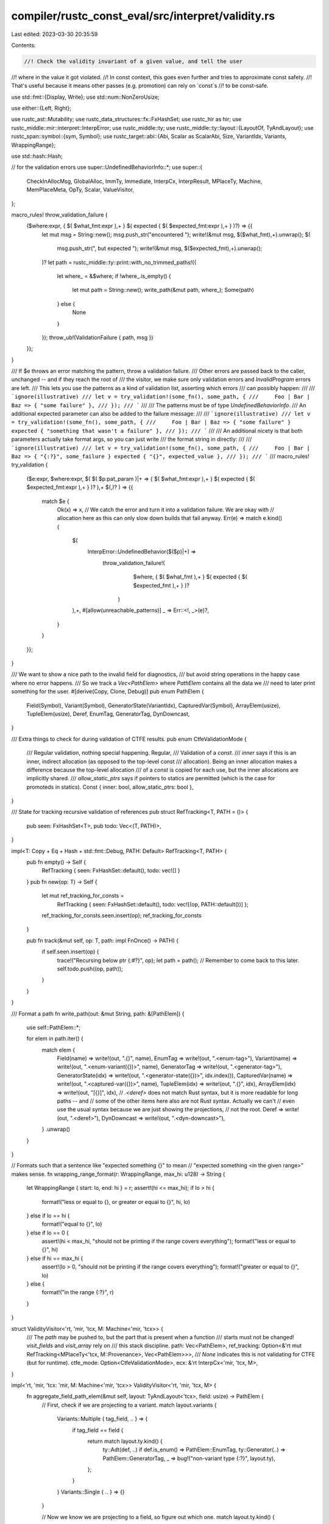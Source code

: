 compiler/rustc_const_eval/src/interpret/validity.rs
===================================================

Last edited: 2023-03-30 20:35:59

Contents:

.. code-block:: rs

    //! Check the validity invariant of a given value, and tell the user
//! where in the value it got violated.
//! In const context, this goes even further and tries to approximate const safety.
//! That's useful because it means other passes (e.g. promotion) can rely on `const`s
//! to be const-safe.

use std::fmt::{Display, Write};
use std::num::NonZeroUsize;

use either::{Left, Right};

use rustc_ast::Mutability;
use rustc_data_structures::fx::FxHashSet;
use rustc_hir as hir;
use rustc_middle::mir::interpret::InterpError;
use rustc_middle::ty;
use rustc_middle::ty::layout::{LayoutOf, TyAndLayout};
use rustc_span::symbol::{sym, Symbol};
use rustc_target::abi::{Abi, Scalar as ScalarAbi, Size, VariantIdx, Variants, WrappingRange};

use std::hash::Hash;

// for the validation errors
use super::UndefinedBehaviorInfo::*;
use super::{
    CheckInAllocMsg, GlobalAlloc, ImmTy, Immediate, InterpCx, InterpResult, MPlaceTy, Machine,
    MemPlaceMeta, OpTy, Scalar, ValueVisitor,
};

macro_rules! throw_validation_failure {
    ($where:expr, { $( $what_fmt:expr ),+ } $( expected { $( $expected_fmt:expr ),+ } )?) => {{
        let mut msg = String::new();
        msg.push_str("encountered ");
        write!(&mut msg, $($what_fmt),+).unwrap();
        $(
            msg.push_str(", but expected ");
            write!(&mut msg, $($expected_fmt),+).unwrap();
        )?
        let path = rustc_middle::ty::print::with_no_trimmed_paths!({
            let where_ = &$where;
            if !where_.is_empty() {
                let mut path = String::new();
                write_path(&mut path, where_);
                Some(path)
            } else {
                None
            }
        });
        throw_ub!(ValidationFailure { path, msg })
    }};
}

/// If $e throws an error matching the pattern, throw a validation failure.
/// Other errors are passed back to the caller, unchanged -- and if they reach the root of
/// the visitor, we make sure only validation errors and `InvalidProgram` errors are left.
/// This lets you use the patterns as a kind of validation list, asserting which errors
/// can possibly happen:
///
/// ```ignore(illustrative)
/// let v = try_validation!(some_fn(), some_path, {
///     Foo | Bar | Baz => { "some failure" },
/// });
/// ```
///
/// The patterns must be of type `UndefinedBehaviorInfo`.
/// An additional expected parameter can also be added to the failure message:
///
/// ```ignore(illustrative)
/// let v = try_validation!(some_fn(), some_path, {
///     Foo | Bar | Baz => { "some failure" } expected { "something that wasn't a failure" },
/// });
/// ```
///
/// An additional nicety is that both parameters actually take format args, so you can just write
/// the format string in directly:
///
/// ```ignore(illustrative)
/// let v = try_validation!(some_fn(), some_path, {
///     Foo | Bar | Baz => { "{:?}", some_failure } expected { "{}", expected_value },
/// });
/// ```
///
macro_rules! try_validation {
    ($e:expr, $where:expr,
    $( $( $p:pat_param )|+ => { $( $what_fmt:expr ),+ } $( expected { $( $expected_fmt:expr ),+ } )? ),+ $(,)?
    ) => {{
        match $e {
            Ok(x) => x,
            // We catch the error and turn it into a validation failure. We are okay with
            // allocation here as this can only slow down builds that fail anyway.
            Err(e) => match e.kind() {
                $(
                    InterpError::UndefinedBehavior($($p)|+) =>
                       throw_validation_failure!(
                            $where,
                            { $( $what_fmt ),+ } $( expected { $( $expected_fmt ),+ } )?
                        )
                ),+,
                #[allow(unreachable_patterns)]
                _ => Err::<!, _>(e)?,
            }
        }
    }};
}

/// We want to show a nice path to the invalid field for diagnostics,
/// but avoid string operations in the happy case where no error happens.
/// So we track a `Vec<PathElem>` where `PathElem` contains all the data we
/// need to later print something for the user.
#[derive(Copy, Clone, Debug)]
pub enum PathElem {
    Field(Symbol),
    Variant(Symbol),
    GeneratorState(VariantIdx),
    CapturedVar(Symbol),
    ArrayElem(usize),
    TupleElem(usize),
    Deref,
    EnumTag,
    GeneratorTag,
    DynDowncast,
}

/// Extra things to check for during validation of CTFE results.
pub enum CtfeValidationMode {
    /// Regular validation, nothing special happening.
    Regular,
    /// Validation of a `const`.
    /// `inner` says if this is an inner, indirect allocation (as opposed to the top-level const
    /// allocation). Being an inner allocation makes a difference because the top-level allocation
    /// of a `const` is copied for each use, but the inner allocations are implicitly shared.
    /// `allow_static_ptrs` says if pointers to statics are permitted (which is the case for promoteds in statics).
    Const { inner: bool, allow_static_ptrs: bool },
}

/// State for tracking recursive validation of references
pub struct RefTracking<T, PATH = ()> {
    pub seen: FxHashSet<T>,
    pub todo: Vec<(T, PATH)>,
}

impl<T: Copy + Eq + Hash + std::fmt::Debug, PATH: Default> RefTracking<T, PATH> {
    pub fn empty() -> Self {
        RefTracking { seen: FxHashSet::default(), todo: vec![] }
    }
    pub fn new(op: T) -> Self {
        let mut ref_tracking_for_consts =
            RefTracking { seen: FxHashSet::default(), todo: vec![(op, PATH::default())] };
        ref_tracking_for_consts.seen.insert(op);
        ref_tracking_for_consts
    }

    pub fn track(&mut self, op: T, path: impl FnOnce() -> PATH) {
        if self.seen.insert(op) {
            trace!("Recursing below ptr {:#?}", op);
            let path = path();
            // Remember to come back to this later.
            self.todo.push((op, path));
        }
    }
}

/// Format a path
fn write_path(out: &mut String, path: &[PathElem]) {
    use self::PathElem::*;

    for elem in path.iter() {
        match elem {
            Field(name) => write!(out, ".{}", name),
            EnumTag => write!(out, ".<enum-tag>"),
            Variant(name) => write!(out, ".<enum-variant({})>", name),
            GeneratorTag => write!(out, ".<generator-tag>"),
            GeneratorState(idx) => write!(out, ".<generator-state({})>", idx.index()),
            CapturedVar(name) => write!(out, ".<captured-var({})>", name),
            TupleElem(idx) => write!(out, ".{}", idx),
            ArrayElem(idx) => write!(out, "[{}]", idx),
            // `.<deref>` does not match Rust syntax, but it is more readable for long paths -- and
            // some of the other items here also are not Rust syntax. Actually we can't
            // even use the usual syntax because we are just showing the projections,
            // not the root.
            Deref => write!(out, ".<deref>"),
            DynDowncast => write!(out, ".<dyn-downcast>"),
        }
        .unwrap()
    }
}

// Formats such that a sentence like "expected something {}" to mean
// "expected something <in the given range>" makes sense.
fn wrapping_range_format(r: WrappingRange, max_hi: u128) -> String {
    let WrappingRange { start: lo, end: hi } = r;
    assert!(hi <= max_hi);
    if lo > hi {
        format!("less or equal to {}, or greater or equal to {}", hi, lo)
    } else if lo == hi {
        format!("equal to {}", lo)
    } else if lo == 0 {
        assert!(hi < max_hi, "should not be printing if the range covers everything");
        format!("less or equal to {}", hi)
    } else if hi == max_hi {
        assert!(lo > 0, "should not be printing if the range covers everything");
        format!("greater or equal to {}", lo)
    } else {
        format!("in the range {:?}", r)
    }
}

struct ValidityVisitor<'rt, 'mir, 'tcx, M: Machine<'mir, 'tcx>> {
    /// The `path` may be pushed to, but the part that is present when a function
    /// starts must not be changed!  `visit_fields` and `visit_array` rely on
    /// this stack discipline.
    path: Vec<PathElem>,
    ref_tracking: Option<&'rt mut RefTracking<MPlaceTy<'tcx, M::Provenance>, Vec<PathElem>>>,
    /// `None` indicates this is not validating for CTFE (but for runtime).
    ctfe_mode: Option<CtfeValidationMode>,
    ecx: &'rt InterpCx<'mir, 'tcx, M>,
}

impl<'rt, 'mir, 'tcx: 'mir, M: Machine<'mir, 'tcx>> ValidityVisitor<'rt, 'mir, 'tcx, M> {
    fn aggregate_field_path_elem(&mut self, layout: TyAndLayout<'tcx>, field: usize) -> PathElem {
        // First, check if we are projecting to a variant.
        match layout.variants {
            Variants::Multiple { tag_field, .. } => {
                if tag_field == field {
                    return match layout.ty.kind() {
                        ty::Adt(def, ..) if def.is_enum() => PathElem::EnumTag,
                        ty::Generator(..) => PathElem::GeneratorTag,
                        _ => bug!("non-variant type {:?}", layout.ty),
                    };
                }
            }
            Variants::Single { .. } => {}
        }

        // Now we know we are projecting to a field, so figure out which one.
        match layout.ty.kind() {
            // generators and closures.
            ty::Closure(def_id, _) | ty::Generator(def_id, _, _) => {
                let mut name = None;
                // FIXME this should be more descriptive i.e. CapturePlace instead of CapturedVar
                // https://github.com/rust-lang/project-rfc-2229/issues/46
                if let Some(local_def_id) = def_id.as_local() {
                    let tables = self.ecx.tcx.typeck(local_def_id);
                    if let Some(captured_place) =
                        tables.closure_min_captures_flattened(local_def_id).nth(field)
                    {
                        // Sometimes the index is beyond the number of upvars (seen
                        // for a generator).
                        let var_hir_id = captured_place.get_root_variable();
                        let node = self.ecx.tcx.hir().get(var_hir_id);
                        if let hir::Node::Pat(pat) = node {
                            if let hir::PatKind::Binding(_, _, ident, _) = pat.kind {
                                name = Some(ident.name);
                            }
                        }
                    }
                }

                PathElem::CapturedVar(name.unwrap_or_else(|| {
                    // Fall back to showing the field index.
                    sym::integer(field)
                }))
            }

            // tuples
            ty::Tuple(_) => PathElem::TupleElem(field),

            // enums
            ty::Adt(def, ..) if def.is_enum() => {
                // we might be projecting *to* a variant, or to a field *in* a variant.
                match layout.variants {
                    Variants::Single { index } => {
                        // Inside a variant
                        PathElem::Field(def.variant(index).fields[field].name)
                    }
                    Variants::Multiple { .. } => bug!("we handled variants above"),
                }
            }

            // other ADTs
            ty::Adt(def, _) => PathElem::Field(def.non_enum_variant().fields[field].name),

            // arrays/slices
            ty::Array(..) | ty::Slice(..) => PathElem::ArrayElem(field),

            // dyn traits
            ty::Dynamic(..) => PathElem::DynDowncast,

            // nothing else has an aggregate layout
            _ => bug!("aggregate_field_path_elem: got non-aggregate type {:?}", layout.ty),
        }
    }

    fn with_elem<R>(
        &mut self,
        elem: PathElem,
        f: impl FnOnce(&mut Self) -> InterpResult<'tcx, R>,
    ) -> InterpResult<'tcx, R> {
        // Remember the old state
        let path_len = self.path.len();
        // Record new element
        self.path.push(elem);
        // Perform operation
        let r = f(self)?;
        // Undo changes
        self.path.truncate(path_len);
        // Done
        Ok(r)
    }

    fn read_immediate(
        &self,
        op: &OpTy<'tcx, M::Provenance>,
        expected: impl Display,
    ) -> InterpResult<'tcx, ImmTy<'tcx, M::Provenance>> {
        Ok(try_validation!(
            self.ecx.read_immediate(op),
            self.path,
            InvalidUninitBytes(None) => { "uninitialized memory" } expected { "{expected}" }
        ))
    }

    fn read_scalar(
        &self,
        op: &OpTy<'tcx, M::Provenance>,
        expected: impl Display,
    ) -> InterpResult<'tcx, Scalar<M::Provenance>> {
        Ok(self.read_immediate(op, expected)?.to_scalar())
    }

    fn check_wide_ptr_meta(
        &mut self,
        meta: MemPlaceMeta<M::Provenance>,
        pointee: TyAndLayout<'tcx>,
    ) -> InterpResult<'tcx> {
        let tail = self.ecx.tcx.struct_tail_erasing_lifetimes(pointee.ty, self.ecx.param_env);
        match tail.kind() {
            ty::Dynamic(..) => {
                let vtable = meta.unwrap_meta().to_pointer(self.ecx)?;
                // Make sure it is a genuine vtable pointer.
                let (_ty, _trait) = try_validation!(
                    self.ecx.get_ptr_vtable(vtable),
                    self.path,
                    DanglingIntPointer(..) |
                    InvalidVTablePointer(..) =>
                        { "{vtable}" } expected { "a vtable pointer" },
                );
                // FIXME: check if the type/trait match what ty::Dynamic says?
            }
            ty::Slice(..) | ty::Str => {
                let _len = meta.unwrap_meta().to_machine_usize(self.ecx)?;
                // We do not check that `len * elem_size <= isize::MAX`:
                // that is only required for references, and there it falls out of the
                // "dereferenceable" check performed by Stacked Borrows.
            }
            ty::Foreign(..) => {
                // Unsized, but not wide.
            }
            _ => bug!("Unexpected unsized type tail: {:?}", tail),
        }

        Ok(())
    }

    /// Check a reference or `Box`.
    fn check_safe_pointer(
        &mut self,
        value: &OpTy<'tcx, M::Provenance>,
        kind: &str,
    ) -> InterpResult<'tcx> {
        let place =
            self.ecx.ref_to_mplace(&self.read_immediate(value, format_args!("a {kind}"))?)?;
        // Handle wide pointers.
        // Check metadata early, for better diagnostics
        if place.layout.is_unsized() {
            self.check_wide_ptr_meta(place.meta, place.layout)?;
        }
        // Make sure this is dereferenceable and all.
        let size_and_align = try_validation!(
            self.ecx.size_and_align_of_mplace(&place),
            self.path,
            InvalidMeta(msg) => { "invalid {} metadata: {}", kind, msg },
        );
        let (size, align) = size_and_align
            // for the purpose of validity, consider foreign types to have
            // alignment and size determined by the layout (size will be 0,
            // alignment should take attributes into account).
            .unwrap_or_else(|| (place.layout.size, place.layout.align.abi));
        // Direct call to `check_ptr_access_align` checks alignment even on CTFE machines.
        try_validation!(
            self.ecx.check_ptr_access_align(
                place.ptr,
                size,
                align,
                CheckInAllocMsg::InboundsTest, // will anyway be replaced by validity message
            ),
            self.path,
            AlignmentCheckFailed { required, has } =>
                {
                    "an unaligned {kind} (required {} byte alignment but found {})",
                    required.bytes(),
                    has.bytes()
                },
            DanglingIntPointer(0, _) =>
                { "a null {kind}" },
            DanglingIntPointer(i, _) =>
                { "a dangling {kind} (address {i:#x} is unallocated)" },
            PointerOutOfBounds { .. } =>
                { "a dangling {kind} (going beyond the bounds of its allocation)" },
            // This cannot happen during const-eval (because interning already detects
            // dangling pointers), but it can happen in Miri.
            PointerUseAfterFree(..) =>
                { "a dangling {kind} (use-after-free)" },
        );
        // Do not allow pointers to uninhabited types.
        if place.layout.abi.is_uninhabited() {
            throw_validation_failure!(self.path,
                { "a {kind} pointing to uninhabited type {}", place.layout.ty }
            )
        }
        // Recursive checking
        if let Some(ref_tracking) = self.ref_tracking.as_deref_mut() {
            // Proceed recursively even for ZST, no reason to skip them!
            // `!` is a ZST and we want to validate it.
            if let Ok((alloc_id, _offset, _prov)) = self.ecx.ptr_try_get_alloc_id(place.ptr) {
                // Let's see what kind of memory this points to.
                let alloc_kind = self.ecx.tcx.try_get_global_alloc(alloc_id);
                match alloc_kind {
                    Some(GlobalAlloc::Static(did)) => {
                        // Special handling for pointers to statics (irrespective of their type).
                        assert!(!self.ecx.tcx.is_thread_local_static(did));
                        assert!(self.ecx.tcx.is_static(did));
                        if matches!(
                            self.ctfe_mode,
                            Some(CtfeValidationMode::Const { allow_static_ptrs: false, .. })
                        ) {
                            // See const_eval::machine::MemoryExtra::can_access_statics for why
                            // this check is so important.
                            // This check is reachable when the const just referenced the static,
                            // but never read it (so we never entered `before_access_global`).
                            throw_validation_failure!(self.path,
                                { "a {} pointing to a static variable in a constant", kind }
                            );
                        }
                        // We skip recursively checking other statics. These statics must be sound by
                        // themselves, and the only way to get broken statics here is by using
                        // unsafe code.
                        // The reasons we don't check other statics is twofold. For one, in all
                        // sound cases, the static was already validated on its own, and second, we
                        // trigger cycle errors if we try to compute the value of the other static
                        // and that static refers back to us.
                        // We might miss const-invalid data,
                        // but things are still sound otherwise (in particular re: consts
                        // referring to statics).
                        return Ok(());
                    }
                    Some(GlobalAlloc::Memory(alloc)) => {
                        if alloc.inner().mutability == Mutability::Mut
                            && matches!(self.ctfe_mode, Some(CtfeValidationMode::Const { .. }))
                        {
                            // This should be unreachable, but if someone manages to copy a pointer
                            // out of a `static`, then that pointer might point to mutable memory,
                            // and we would catch that here.
                            throw_validation_failure!(self.path,
                                { "a {} pointing to mutable memory in a constant", kind }
                            );
                        }
                    }
                    // Nothing to check for these.
                    None | Some(GlobalAlloc::Function(..) | GlobalAlloc::VTable(..)) => {}
                }
            }
            let path = &self.path;
            ref_tracking.track(place, || {
                // We need to clone the path anyway, make sure it gets created
                // with enough space for the additional `Deref`.
                let mut new_path = Vec::with_capacity(path.len() + 1);
                new_path.extend(path);
                new_path.push(PathElem::Deref);
                new_path
            });
        }
        Ok(())
    }

    /// Check if this is a value of primitive type, and if yes check the validity of the value
    /// at that type. Return `true` if the type is indeed primitive.
    fn try_visit_primitive(
        &mut self,
        value: &OpTy<'tcx, M::Provenance>,
    ) -> InterpResult<'tcx, bool> {
        // Go over all the primitive types
        let ty = value.layout.ty;
        match ty.kind() {
            ty::Bool => {
                let value = self.read_scalar(value, "a boolean")?;
                try_validation!(
                    value.to_bool(),
                    self.path,
                    InvalidBool(..) =>
                        { "{:x}", value } expected { "a boolean" },
                );
                Ok(true)
            }
            ty::Char => {
                let value = self.read_scalar(value, "a unicode scalar value")?;
                try_validation!(
                    value.to_char(),
                    self.path,
                    InvalidChar(..) =>
                        { "{:x}", value } expected { "a valid unicode scalar value (in `0..=0x10FFFF` but not in `0xD800..=0xDFFF`)" },
                );
                Ok(true)
            }
            ty::Float(_) | ty::Int(_) | ty::Uint(_) => {
                // NOTE: Keep this in sync with the array optimization for int/float
                // types below!
                let value = self.read_scalar(
                    value,
                    if matches!(ty.kind(), ty::Float(..)) {
                        "a floating point number"
                    } else {
                        "an integer"
                    },
                )?;
                // As a special exception we *do* match on a `Scalar` here, since we truly want
                // to know its underlying representation (and *not* cast it to an integer).
                if matches!(value, Scalar::Ptr(..)) {
                    throw_validation_failure!(self.path,
                        { "{:x}", value } expected { "plain (non-pointer) bytes" }
                    )
                }
                Ok(true)
            }
            ty::RawPtr(..) => {
                // We are conservative with uninit for integers, but try to
                // actually enforce the strict rules for raw pointers (mostly because
                // that lets us re-use `ref_to_mplace`).
                let place =
                    self.ecx.ref_to_mplace(&self.read_immediate(value, "a raw pointer")?)?;
                if place.layout.is_unsized() {
                    self.check_wide_ptr_meta(place.meta, place.layout)?;
                }
                Ok(true)
            }
            ty::Ref(_, ty, mutbl) => {
                if matches!(self.ctfe_mode, Some(CtfeValidationMode::Const { .. }))
                    && *mutbl == Mutability::Mut
                {
                    // A mutable reference inside a const? That does not seem right (except if it is
                    // a ZST).
                    let layout = self.ecx.layout_of(*ty)?;
                    if !layout.is_zst() {
                        throw_validation_failure!(self.path, { "mutable reference in a `const`" });
                    }
                }
                self.check_safe_pointer(value, "reference")?;
                Ok(true)
            }
            ty::FnPtr(_sig) => {
                let value = self.read_scalar(value, "a function pointer")?;

                // If we check references recursively, also check that this points to a function.
                if let Some(_) = self.ref_tracking {
                    let ptr = value.to_pointer(self.ecx)?;
                    let _fn = try_validation!(
                        self.ecx.get_ptr_fn(ptr),
                        self.path,
                        DanglingIntPointer(..) |
                        InvalidFunctionPointer(..) =>
                            { "{ptr}" } expected { "a function pointer" },
                    );
                    // FIXME: Check if the signature matches
                } else {
                    // Otherwise (for standalone Miri), we have to still check it to be non-null.
                    if self.ecx.scalar_may_be_null(value)? {
                        throw_validation_failure!(self.path, { "a null function pointer" });
                    }
                }
                Ok(true)
            }
            ty::Never => throw_validation_failure!(self.path, { "a value of the never type `!`" }),
            ty::Foreign(..) | ty::FnDef(..) => {
                // Nothing to check.
                Ok(true)
            }
            // The above should be all the primitive types. The rest is compound, we
            // check them by visiting their fields/variants.
            ty::Adt(..)
            | ty::Tuple(..)
            | ty::Array(..)
            | ty::Slice(..)
            | ty::Str
            | ty::Dynamic(..)
            | ty::Closure(..)
            | ty::Generator(..) => Ok(false),
            // Some types only occur during typechecking, they have no layout.
            // We should not see them here and we could not check them anyway.
            ty::Error(_)
            | ty::Infer(..)
            | ty::Placeholder(..)
            | ty::Bound(..)
            | ty::Param(..)
            | ty::Alias(..)
            | ty::GeneratorWitness(..) => bug!("Encountered invalid type {:?}", ty),
        }
    }

    fn visit_scalar(
        &mut self,
        scalar: Scalar<M::Provenance>,
        scalar_layout: ScalarAbi,
    ) -> InterpResult<'tcx> {
        let size = scalar_layout.size(self.ecx);
        let valid_range = scalar_layout.valid_range(self.ecx);
        let WrappingRange { start, end } = valid_range;
        let max_value = size.unsigned_int_max();
        assert!(end <= max_value);
        let bits = match scalar.try_to_int() {
            Ok(int) => int.assert_bits(size),
            Err(_) => {
                // So this is a pointer then, and casting to an int failed.
                // Can only happen during CTFE.
                // We support 2 kinds of ranges here: full range, and excluding zero.
                if start == 1 && end == max_value {
                    // Only null is the niche. So make sure the ptr is NOT null.
                    if self.ecx.scalar_may_be_null(scalar)? {
                        throw_validation_failure!(self.path,
                            { "a potentially null pointer" }
                            expected {
                                "something that cannot possibly fail to be {}",
                                wrapping_range_format(valid_range, max_value)
                            }
                        )
                    } else {
                        return Ok(());
                    }
                } else if scalar_layout.is_always_valid(self.ecx) {
                    // Easy. (This is reachable if `enforce_number_validity` is set.)
                    return Ok(());
                } else {
                    // Conservatively, we reject, because the pointer *could* have a bad
                    // value.
                    throw_validation_failure!(self.path,
                        { "a pointer" }
                        expected {
                            "something that cannot possibly fail to be {}",
                            wrapping_range_format(valid_range, max_value)
                        }
                    )
                }
            }
        };
        // Now compare.
        if valid_range.contains(bits) {
            Ok(())
        } else {
            throw_validation_failure!(self.path,
                { "{}", bits }
                expected { "something {}", wrapping_range_format(valid_range, max_value) }
            )
        }
    }
}

impl<'rt, 'mir, 'tcx: 'mir, M: Machine<'mir, 'tcx>> ValueVisitor<'mir, 'tcx, M>
    for ValidityVisitor<'rt, 'mir, 'tcx, M>
{
    type V = OpTy<'tcx, M::Provenance>;

    #[inline(always)]
    fn ecx(&self) -> &InterpCx<'mir, 'tcx, M> {
        &self.ecx
    }

    fn read_discriminant(
        &mut self,
        op: &OpTy<'tcx, M::Provenance>,
    ) -> InterpResult<'tcx, VariantIdx> {
        self.with_elem(PathElem::EnumTag, move |this| {
            Ok(try_validation!(
                this.ecx.read_discriminant(op),
                this.path,
                InvalidTag(val) =>
                    { "{:x}", val } expected { "a valid enum tag" },
                InvalidUninitBytes(None) =>
                    { "uninitialized bytes" } expected { "a valid enum tag" },
            )
            .1)
        })
    }

    #[inline]
    fn visit_field(
        &mut self,
        old_op: &OpTy<'tcx, M::Provenance>,
        field: usize,
        new_op: &OpTy<'tcx, M::Provenance>,
    ) -> InterpResult<'tcx> {
        let elem = self.aggregate_field_path_elem(old_op.layout, field);
        self.with_elem(elem, move |this| this.visit_value(new_op))
    }

    #[inline]
    fn visit_variant(
        &mut self,
        old_op: &OpTy<'tcx, M::Provenance>,
        variant_id: VariantIdx,
        new_op: &OpTy<'tcx, M::Provenance>,
    ) -> InterpResult<'tcx> {
        let name = match old_op.layout.ty.kind() {
            ty::Adt(adt, _) => PathElem::Variant(adt.variant(variant_id).name),
            // Generators also have variants
            ty::Generator(..) => PathElem::GeneratorState(variant_id),
            _ => bug!("Unexpected type with variant: {:?}", old_op.layout.ty),
        };
        self.with_elem(name, move |this| this.visit_value(new_op))
    }

    #[inline(always)]
    fn visit_union(
        &mut self,
        op: &OpTy<'tcx, M::Provenance>,
        _fields: NonZeroUsize,
    ) -> InterpResult<'tcx> {
        // Special check preventing `UnsafeCell` inside unions in the inner part of constants.
        if matches!(self.ctfe_mode, Some(CtfeValidationMode::Const { inner: true, .. })) {
            if !op.layout.ty.is_freeze(*self.ecx.tcx, self.ecx.param_env) {
                throw_validation_failure!(self.path, { "`UnsafeCell` in a `const`" });
            }
        }
        Ok(())
    }

    #[inline]
    fn visit_box(&mut self, op: &OpTy<'tcx, M::Provenance>) -> InterpResult<'tcx> {
        self.check_safe_pointer(op, "box")?;
        Ok(())
    }

    #[inline]
    fn visit_value(&mut self, op: &OpTy<'tcx, M::Provenance>) -> InterpResult<'tcx> {
        trace!("visit_value: {:?}, {:?}", *op, op.layout);

        // Check primitive types -- the leaves of our recursive descent.
        if self.try_visit_primitive(op)? {
            return Ok(());
        }

        // Special check preventing `UnsafeCell` in the inner part of constants
        if let Some(def) = op.layout.ty.ty_adt_def() {
            if matches!(self.ctfe_mode, Some(CtfeValidationMode::Const { inner: true, .. }))
                && def.is_unsafe_cell()
            {
                throw_validation_failure!(self.path, { "`UnsafeCell` in a `const`" });
            }
        }

        // Recursively walk the value at its type.
        self.walk_value(op)?;

        // *After* all of this, check the ABI. We need to check the ABI to handle
        // types like `NonNull` where the `Scalar` info is more restrictive than what
        // the fields say (`rustc_layout_scalar_valid_range_start`).
        // But in most cases, this will just propagate what the fields say,
        // and then we want the error to point at the field -- so, first recurse,
        // then check ABI.
        //
        // FIXME: We could avoid some redundant checks here. For newtypes wrapping
        // scalars, we do the same check on every "level" (e.g., first we check
        // MyNewtype and then the scalar in there).
        match op.layout.abi {
            Abi::Uninhabited => {
                throw_validation_failure!(self.path,
                    { "a value of uninhabited type {:?}", op.layout.ty }
                );
            }
            Abi::Scalar(scalar_layout) => {
                if !scalar_layout.is_uninit_valid() {
                    // There is something to check here.
                    let scalar = self.read_scalar(op, "initiailized scalar value")?;
                    self.visit_scalar(scalar, scalar_layout)?;
                }
            }
            Abi::ScalarPair(a_layout, b_layout) => {
                // We can only proceed if *both* scalars need to be initialized.
                // FIXME: find a way to also check ScalarPair when one side can be uninit but
                // the other must be init.
                if !a_layout.is_uninit_valid() && !b_layout.is_uninit_valid() {
                    let (a, b) =
                        self.read_immediate(op, "initiailized scalar value")?.to_scalar_pair();
                    self.visit_scalar(a, a_layout)?;
                    self.visit_scalar(b, b_layout)?;
                }
            }
            Abi::Vector { .. } => {
                // No checks here, we assume layout computation gets this right.
                // (This is harder to check since Miri does not represent these as `Immediate`. We
                // also cannot use field projections since this might be a newtype around a vector.)
            }
            Abi::Aggregate { .. } => {
                // Nothing to do.
            }
        }

        Ok(())
    }

    fn visit_aggregate(
        &mut self,
        op: &OpTy<'tcx, M::Provenance>,
        fields: impl Iterator<Item = InterpResult<'tcx, Self::V>>,
    ) -> InterpResult<'tcx> {
        match op.layout.ty.kind() {
            ty::Str => {
                let mplace = op.assert_mem_place(); // strings are unsized and hence never immediate
                let len = mplace.len(self.ecx)?;
                try_validation!(
                    self.ecx.read_bytes_ptr_strip_provenance(mplace.ptr, Size::from_bytes(len)),
                    self.path,
                    InvalidUninitBytes(..) => { "uninitialized data in `str`" },
                );
            }
            ty::Array(tys, ..) | ty::Slice(tys)
                // This optimization applies for types that can hold arbitrary bytes (such as
                // integer and floating point types) or for structs or tuples with no fields.
                // FIXME(wesleywiser) This logic could be extended further to arbitrary structs
                // or tuples made up of integer/floating point types or inhabited ZSTs with no
                // padding.
                if matches!(tys.kind(), ty::Int(..) | ty::Uint(..) | ty::Float(..))
                =>
            {
                // Optimized handling for arrays of integer/float type.

                // This is the length of the array/slice.
                let len = op.len(self.ecx)?;
                // This is the element type size.
                let layout = self.ecx.layout_of(*tys)?;
                // This is the size in bytes of the whole array. (This checks for overflow.)
                let size = layout.size * len;
                // If the size is 0, there is nothing to check.
                // (`size` can only be 0 of `len` is 0, and empty arrays are always valid.)
                if size == Size::ZERO {
                    return Ok(());
                }
                // Now that we definitely have a non-ZST array, we know it lives in memory.
                let mplace = match op.as_mplace_or_imm() {
                    Left(mplace) => mplace,
                    Right(imm) => match *imm {
                        Immediate::Uninit =>
                            throw_validation_failure!(self.path, { "uninitialized bytes" }),
                        Immediate::Scalar(..) | Immediate::ScalarPair(..) =>
                            bug!("arrays/slices can never have Scalar/ScalarPair layout"),
                    }
                };

                // Optimization: we just check the entire range at once.
                // NOTE: Keep this in sync with the handling of integer and float
                // types above, in `visit_primitive`.
                // In run-time mode, we accept pointers in here. This is actually more
                // permissive than a per-element check would be, e.g., we accept
                // a &[u8] that contains a pointer even though bytewise checking would
                // reject it. However, that's good: We don't inherently want
                // to reject those pointers, we just do not have the machinery to
                // talk about parts of a pointer.
                // We also accept uninit, for consistency with the slow path.
                let alloc = self.ecx.get_ptr_alloc(mplace.ptr, size, mplace.align)?.expect("we already excluded size 0");

                match alloc.get_bytes_strip_provenance() {
                    // In the happy case, we needn't check anything else.
                    Ok(_) => {}
                    // Some error happened, try to provide a more detailed description.
                    Err(err) => {
                        // For some errors we might be able to provide extra information.
                        // (This custom logic does not fit the `try_validation!` macro.)
                        match err.kind() {
                            err_ub!(InvalidUninitBytes(Some((_alloc_id, access)))) => {
                                // Some byte was uninitialized, determine which
                                // element that byte belongs to so we can
                                // provide an index.
                                let i = usize::try_from(
                                    access.uninit.start.bytes() / layout.size.bytes(),
                                )
                                .unwrap();
                                self.path.push(PathElem::ArrayElem(i));

                                throw_validation_failure!(self.path, { "uninitialized bytes" })
                            }

                            // Propagate upwards (that will also check for unexpected errors).
                            _ => return Err(err),
                        }
                    }
                }
            }
            // Fast path for arrays and slices of ZSTs. We only need to check a single ZST element
            // of an array and not all of them, because there's only a single value of a specific
            // ZST type, so either validation fails for all elements or none.
            ty::Array(tys, ..) | ty::Slice(tys) if self.ecx.layout_of(*tys)?.is_zst() => {
                // Validate just the first element (if any).
                self.walk_aggregate(op, fields.take(1))?
            }
            _ => {
                self.walk_aggregate(op, fields)? // default handler
            }
        }
        Ok(())
    }
}

impl<'mir, 'tcx: 'mir, M: Machine<'mir, 'tcx>> InterpCx<'mir, 'tcx, M> {
    fn validate_operand_internal(
        &self,
        op: &OpTy<'tcx, M::Provenance>,
        path: Vec<PathElem>,
        ref_tracking: Option<&mut RefTracking<MPlaceTy<'tcx, M::Provenance>, Vec<PathElem>>>,
        ctfe_mode: Option<CtfeValidationMode>,
    ) -> InterpResult<'tcx> {
        trace!("validate_operand_internal: {:?}, {:?}", *op, op.layout.ty);

        // Construct a visitor
        let mut visitor = ValidityVisitor { path, ref_tracking, ctfe_mode, ecx: self };

        // Run it.
        match visitor.visit_value(&op) {
            Ok(()) => Ok(()),
            // Pass through validation failures.
            Err(err) if matches!(err.kind(), err_ub!(ValidationFailure { .. })) => Err(err),
            // Complain about any other kind of UB error -- those are bad because we'd like to
            // report them in a way that shows *where* in the value the issue lies.
            Err(err) if matches!(err.kind(), InterpError::UndefinedBehavior(_)) => {
                err.print_backtrace();
                bug!("Unexpected Undefined Behavior error during validation: {}", err);
            }
            // Pass through everything else.
            Err(err) => Err(err),
        }
    }

    /// This function checks the data at `op` to be const-valid.
    /// `op` is assumed to cover valid memory if it is an indirect operand.
    /// It will error if the bits at the destination do not match the ones described by the layout.
    ///
    /// `ref_tracking` is used to record references that we encounter so that they
    /// can be checked recursively by an outside driving loop.
    ///
    /// `constant` controls whether this must satisfy the rules for constants:
    /// - no pointers to statics.
    /// - no `UnsafeCell` or non-ZST `&mut`.
    #[inline(always)]
    pub fn const_validate_operand(
        &self,
        op: &OpTy<'tcx, M::Provenance>,
        path: Vec<PathElem>,
        ref_tracking: &mut RefTracking<MPlaceTy<'tcx, M::Provenance>, Vec<PathElem>>,
        ctfe_mode: CtfeValidationMode,
    ) -> InterpResult<'tcx> {
        self.validate_operand_internal(op, path, Some(ref_tracking), Some(ctfe_mode))
    }

    /// This function checks the data at `op` to be runtime-valid.
    /// `op` is assumed to cover valid memory if it is an indirect operand.
    /// It will error if the bits at the destination do not match the ones described by the layout.
    #[inline(always)]
    pub fn validate_operand(&self, op: &OpTy<'tcx, M::Provenance>) -> InterpResult<'tcx> {
        // Note that we *could* actually be in CTFE here with `-Zextra-const-ub-checks`, but it's
        // still correct to not use `ctfe_mode`: that mode is for validation of the final constant
        // value, it rules out things like `UnsafeCell` in awkward places. It also can make checking
        // recurse through references which, for now, we don't want here, either.
        self.validate_operand_internal(op, vec![], None, None)
    }
}


